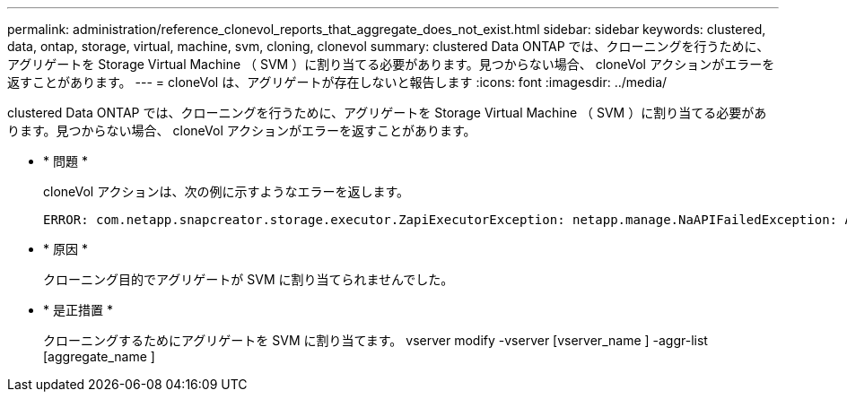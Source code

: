 ---
permalink: administration/reference_clonevol_reports_that_aggregate_does_not_exist.html 
sidebar: sidebar 
keywords: clustered, data, ontap, storage, virtual, machine, svm, cloning, clonevol 
summary: clustered Data ONTAP では、クローニングを行うために、アグリゲートを Storage Virtual Machine （ SVM ）に割り当てる必要があります。見つからない場合、 cloneVol アクションがエラーを返すことがあります。 
---
= cloneVol は、アグリゲートが存在しないと報告します
:icons: font
:imagesdir: ../media/


[role="lead"]
clustered Data ONTAP では、クローニングを行うために、アグリゲートを Storage Virtual Machine （ SVM ）に割り当てる必要があります。見つからない場合、 cloneVol アクションがエラーを返すことがあります。

* * 問題 *
+
cloneVol アクションは、次の例に示すようなエラーを返します。

+
[listing]
----
ERROR: com.netapp.snapcreator.storage.executor.ZapiExecutorException: netapp.manage.NaAPIFailedException: Aggregate [aggregate name] does not exist (errno=14420)
----
* * 原因 *
+
クローニング目的でアグリゲートが SVM に割り当てられませんでした。

* * 是正措置 *
+
クローニングするためにアグリゲートを SVM に割り当てます。 vserver modify -vserver [vserver_name ] -aggr-list [aggregate_name ]


